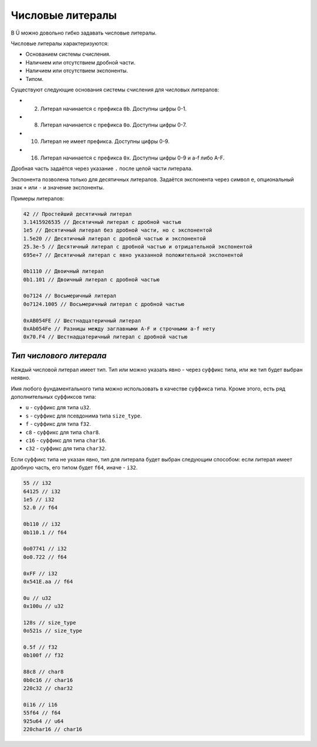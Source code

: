 Числовые литералы
=================

В Ü можно довольно гибко задавать числовые литералы.

Числовые литералы характеризуются:

* Основанием системы счисления.
* Наличием или отсутствием дробной части.
* Наличием или отсутствием экспоненты.
* Типом.

Существуют следующие основания системы счисления для числовых литералов:

* 2. Литерал начинается с префикса ``0b``. Доступны цифры 0-1.
* 8. Литерал начинается с префикса ``0o``. Доступны цифры 0-7.
* 10. Литерал не имеет префикса. Доступны цифры 0-9.
* 16. Литерал начинается с префикса ``0x``. Доступны цифры 0-9 и a-f либо A-F.

Дробная часть задаётся через указание ``.`` после целой части литерала.

Экспонента позволена только для десятичных литералов. Задаётся экспонента через символ ``e``, опциональный знак ``+`` или ``-`` и значение экспоненты.

Примеры литералов:

.. code-block:: u_spr

   42 // Простейший десятичный литерал
   3.1415926535 // Десятичный литерал с дробной частью
   1e5 // Десятичный литерал без дробной части, но с экспонентой
   1.5e20 // Десятичный литерал с дробной частью и экспонентой
   25.3e-5 // Десятичный литерал с дробной частью и отрицательной экспонентой
   695e+7 // Десятичный литерал с явно указанной положительной экспонентой
   
   0b1110 // Двоичный литерал
   0b1.101 // Двоичный литерал с дробной частью
   
   0o7124 // Восьмеричный литерал
   0o7124.1005 // Восьмеричный литерал c дробной частью
   
   0xAB054FE // Шестнадцатеричный литерал
   0xAb054Fe // Разницы между заглавными A-F и строчными a-f нету
   0x70.F4 // Шестнадцатеричный литерал с дробной частью

************************
*Тип числового литерала*
************************

Каждый числовой литерал имеет тип. Тип или можно указать явно - через суффикс типа, или же тип будет выбран неявно.

Имя любого фундаментального типа можно использовать в качестве суффикса типа. Кроме этого, есть ряд дополнительных суффиксов типа:

* ``u`` - суффикс для типа ``u32``.
* ``s`` - суффикс для псевдонима типа ``size_type``.
* ``f`` - суффикс для типа ``f32``.
* ``c8`` - суффикс для типа ``char8``.
* ``c16`` - суффикс для типа ``char16``.
* ``c32`` - суффикс для типа ``char32``.

Если суффикс типа не указан явно, тип для литерала будет выбран следующим способом: если литерал имеет дробную часть, его типом будет ``f64``, иначе - ``i32``.

.. code-block:: u_spr

   55 // i32
   64125 // i32
   1e5 // i32
   52.0 // f64
   
   0b110 // i32
   0b110.1 // f64
   
   0o07741 // i32
   0o0.722 // f64
   
   0xFF // i32
   0x541E.aa // f64
   
   0u // u32
   0x100u // u32
   
   128s // size_type
   0o521s // size_type
   
   0.5f // f32
   0b100f // f32
   
   88c8 // char8
   0b0c16 // char16
   220c32 // char32
   
   0i16 // i16
   55f64 // f64
   925u64 // u64
   220char16 // char16
